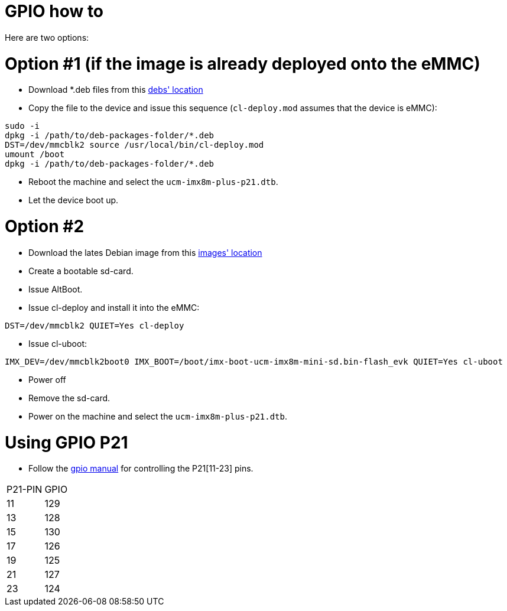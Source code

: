 # GPIO how to

Here are two options:

# Option #1 (if the image is already deployed onto the eMMC)

* Download *.deb files from this https://drive.google.com/drive/folders/1CrKuV57plLNn1b8ep7Qh57pdYNbyoPf4[debs' location]
* Copy the file to the device and issue this sequence (`cl-deploy.mod` assumes that the device is eMMC):
```
sudo -i
dpkg -i /path/to/deb-packages-folder/*.deb
DST=/dev/mmcblk2 source /usr/local/bin/cl-deploy.mod
umount /boot
dpkg -i /path/to/deb-packages-folder/*.deb
```
* Reboot the machine and select the `ucm-imx8m-plus-p21.dtb`.
* Let the device boot up.

# Option #2

* Download the lates Debian image from this https://drive.google.com/drive/folders/12RsBbaMpxagxUQFa3k8x3ZbsH-0TPGtW[images' location]
* Create a bootable sd-card.
* Issue AltBoot.
* Issue cl-deploy and install it into the eMMC:
```
DST=/dev/mmcblk2 QUIET=Yes cl-deploy
```
* Issue cl-uboot:
```
IMX_DEV=/dev/mmcblk2boot0 IMX_BOOT=/boot/imx-boot-ucm-imx8m-mini-sd.bin-flash_evk QUIET=Yes cl-uboot
```
* Power off
* Remove the sd-card.
* Power on the machine and select the `ucm-imx8m-plus-p21.dtb`.

# Using GPIO P21
* Follow the https://embeddedbits.org/new-linux-kernel-gpio-user-space-interface/[gpio manual] for controlling the P21[11-23] pins.
|====
|P21-PIN|GPIO
|11| 129
|13| 128
|15| 130
|17| 126
|19| 125
|21| 127
|23| 124
|====

